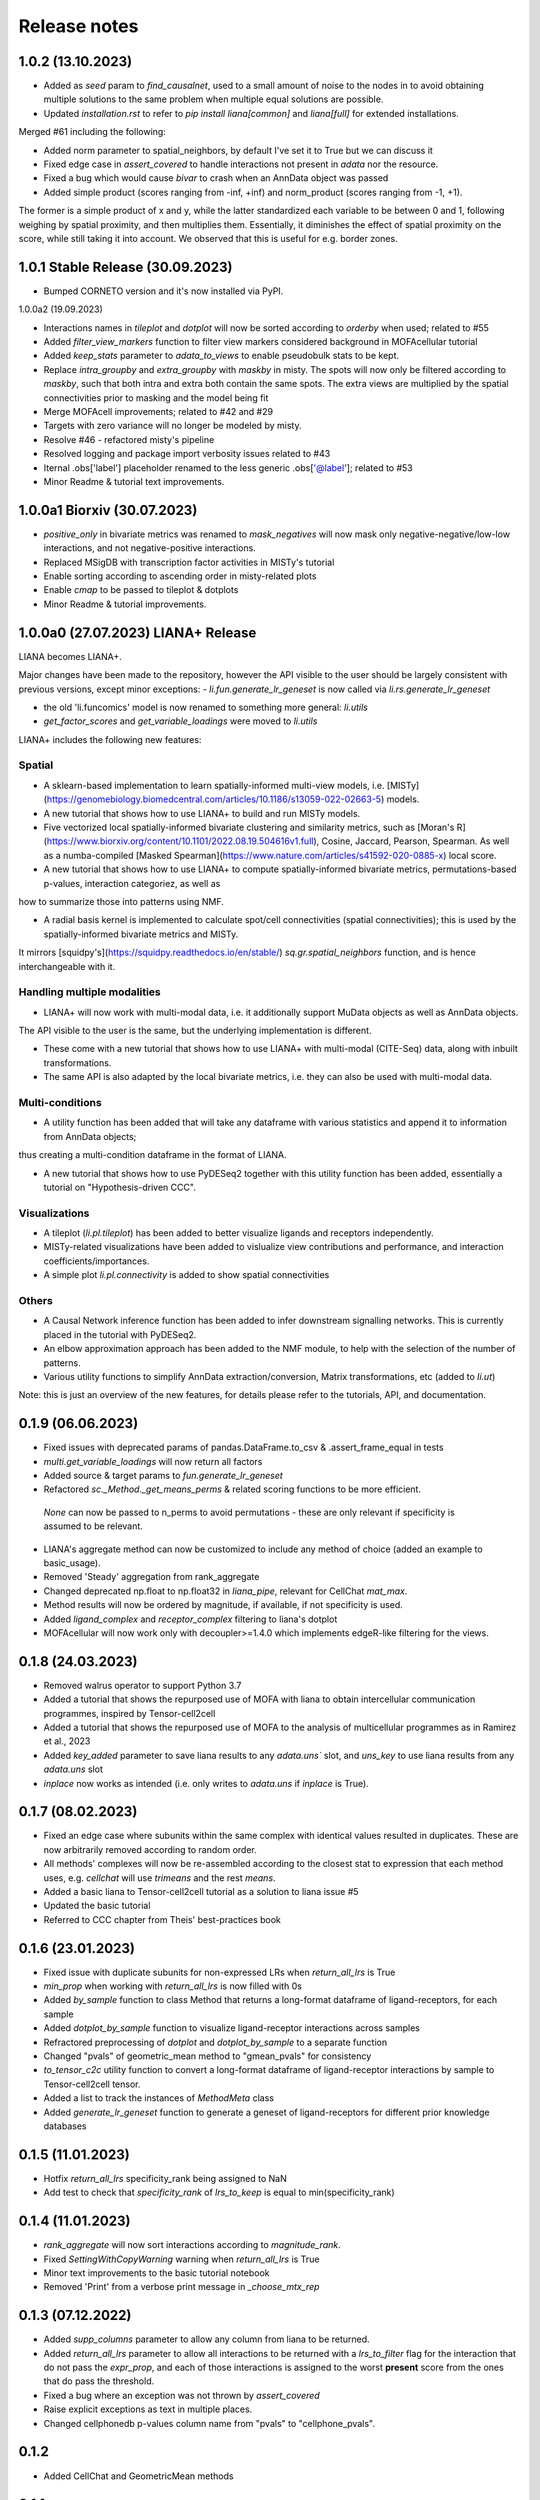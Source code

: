Release notes
=============

1.0.2 (13.10.2023)
-------------------------------------------------
- Added as `seed` param to `find_causalnet`, used to a small amount of noise to the nodes in to avoid obtaining multiple solutions to the same problem when multiple equal solutions are possible.

- Updated `installation.rst` to refer to `pip install liana[common]` and `liana[full]` for extended installations.

Merged #61 including the following:

- Added norm parameter to spatial_neighbors, by default I've set it to True but we can discuss it

- Fixed edge case in `assert_covered` to handle interactions not present in `adata` nor the resource.

- Fixed a bug which would cause `bivar` to crash when an AnnData object was passed

- Added simple product (scores ranging from -inf, +inf) and norm_product (scores ranging from -1, +1). 
The former is a simple product of x and y, while the latter standardized each variable to be between 0 and 1, following weighing by spatial proximity, and then multiplies them.
Essentially, it diminishes the effect of spatial proximity on the score, while still taking it into account. We observed that this is useful for e.g. border zones.


1.0.1 Stable Release (30.09.2023)
-------------------------------------------------
- Bumped CORNETO version and it's now installed via PyPI.

1.0.0a2 (19.09.2023)

- Interactions names in `tileplot` and `dotplot` will now be sorted according to `orderby` when used; related to #55

- Added `filter_view_markers` function to filter view markers considered background in MOFAcellular tutorial

- Added `keep_stats` parameter to `adata_to_views` to enable pseudobulk stats to be kept.

- Replace `intra_groupby` and `extra_groupby` with `maskby` in misty. 
  The spots will now only be filtered according to `maskby`, such that both intra and extra both contain the same spots.
  The extra views are multiplied by the spatial connectivities prior to masking and the model being fit

- Merge MOFAcell improvements; related to #42 and #29

- Targets with zero variance will no longer be modeled by misty.

- Resolve #46 - refactored misty's pipeline

- Resolved logging and package import verbosity issues related to #43

- Iternal .obs['label'] placeholder renamed to the less generic .obs['@label']; related to #53

- Minor Readme & tutorial text improvements.


1.0.0a1 Biorxiv (30.07.2023)
---------------------------------------------------------

- `positive_only` in bivariate metrics was renamed to `mask_negatives` will now mask only negative-negative/low-low interactions, and not negative-positive interactions.

- Replaced MSigDB with transcription factor activities in MISTy's tutorial

- Enable sorting according to ascending order in misty-related plots

- Enable `cmap` to be passed to tileplot & dotplots

- Minor Readme & tutorial improvements.


1.0.0a0 (27.07.2023) LIANA+ Release
---------------------------------------------------------

LIANA becomes LIANA+.

Major changes have been made to the repository, however the API visible to the user should be largely consistent with previous versions, except minor exceptions:
- `li.fun.generate_lr_geneset` is now called via `li.rs.generate_lr_geneset`

- the old 'li.funcomics' model is now renamed to something more general: `li.utils`

- `get_factor_scores` and `get_variable_loadings` were moved to `li.utils`


LIANA+ includes the following new features:

Spatial
~~~~~~~~~~~~~~~~~~~~~~~~~~~~~~~~~~~~~~~~~~~~~~~~~~~~~~~~~~~~~

- A sklearn-based implementation to learn spatially-informed multi-view models, i.e. [MISTy](https://genomebiology.biomedcentral.com/articles/10.1186/s13059-022-02663-5) models.

- A new tutorial that shows how to use LIANA+ to build and run MISTy models.

- Five vectorized local spatially-informed bivariate clustering and similarity metrics, such as [Moran's R](https://www.biorxiv.org/content/10.1101/2022.08.19.504616v1.full), Cosine, Jaccard, Pearson, Spearman. As well as a numba-compiled [Masked Spearman](https://www.nature.com/articles/s41592-020-0885-x) local score.

- A new tutorial that shows how to use LIANA+ to compute spatially-informed bivariate metrics, permutations-based p-values, interaction categoriez, as well as 
how to summarize those into patterns using NMF.

- A radial basis kernel is implemented to calculate spot/cell connectivities (spatial connectivities); this is used by the spatially-informed bivariate metrics and MISTy.
It mirrors [squidpy's](https://squidpy.readthedocs.io/en/stable/) `sq.gr.spatial_neighbors` function, and is hence interchangeable with it. 


Handling multiple modalities
~~~~~~~~~~~~~~~~~~~~~~~~~~~~~~~~~~~~~~~~~~~~~~~~~~~~~~~~~~~~~

- LIANA+ will now work with multi-modal data, i.e. it additionally support MuData objects as well as AnnData objects.
The API visible to the user is the same, but the underlying implementation is different.

- These come with a new tutorial that shows how to use LIANA+ with multi-modal (CITE-Seq) data, along with inbuilt transformations.

- The same API is also adapted by the local bivariate metrics, i.e. they can also be used with multi-modal data.


Multi-conditions
~~~~~~~~~~~~~~~~~~~~~~~~~~~~~~~~~~~~~~~~~~~~~~~~~~~~~~~~~~~~~

- A utility function has been added that will take any dataframe with various statistics and append it to information from AnnData objects;
thus creating a multi-condition dataframe in the format of LIANA.

- A new tutorial that shows how to use PyDESeq2 together with this utility function has been added, essentially a tutorial on "Hypothesis-driven CCC".

Visualizations
~~~~~~~~~~~~~~~~~~~~~~~~~~~~~~~~~~~~~~~~~~~~~~~~~~~~~~~~~~~~~

- A tileplot (`li.pl.tileplot`) has been added to better visualize ligands and receptors independently.

- MISTy-related visualizations have been added to vislualize view contributions and performance, and interaction coefficients/importances.

- A simple plot `li.pl.connectivity` is added to show spatial connectivities 

Others
~~~~~~~~~~~~~~~~~~~~~~~~~~~~~~~~~~~~~~~~~~~~~~~~~~~~~~~~~~~~~

- A Causal Network inference function has been added to infer downstream signalling networks. This is currently placed in the tutorial with PyDESeq2.

- An elbow approximation approach has been added to the NMF module, to help with the selection of the number of patterns.

- Various utility functions to simplify AnnData extraction/conversion, Matrix transformations, etc (added to `li.ut`)

Note: this is just an overview of the new features, for details please refer to the tutorials, API, and documentation.



0.1.9 (06.06.2023)
-----------------------------------------------------------------

- Fixed issues with deprecated params of pandas.DataFrame.to_csv & .assert_frame_equal in tests

- `multi.get_variable_loadings` will now return all factors

- Added source & target params to `fun.generate_lr_geneset`

- Refactored `sc._Method._get_means_perms` & related scoring functions to be more efficient.
 `None` can now be passed to n_perms to avoid permutations - these are only relevant if specificity is assumed to be relevant.

- LIANA's aggregate method can now be customized to include any method of choice (added an example to basic_usage).

- Removed 'Steady' aggregation from rank_aggregate

- Changed deprecated np.float to np.float32 in `liana_pipe`, relevant for CellChat `mat_max`.

- Method results will now be ordered by magnitude, if available, if not specificity is used.

- Added `ligand_complex` and `receptor_complex` filtering to liana's dotplot

- MOFAcellular will now work only with decoupler>=1.4.0 which implements edgeR-like filtering for the views.


0.1.8 (24.03.2023)
------------------------------------------------------------------------------------------------------------------------------

- Removed walrus operator to support Python 3.7

- Added a tutorial that shows the repurposed use of MOFA with liana to obtain intercellular communication programmes, inspired by Tensor-cell2cell

- Added a tutorial that shows the repurposed use of MOFA to the analysis of multicellular programmes as in Ramirez et al., 2023

- Added `key_added` parameter to save liana results to any `adata.uns`` slot, and `uns_key` to use liana results from any `adata.uns` slot

- `inplace` now works as intended (i.e. only writes to `adata.uns` if `inplace` is True).


0.1.7 (08.02.2023)
------------------------------------------------------------------------------------------------------------------------------

- Fixed an edge case where subunits within the same complex with identical values resulted in duplicates. These are now arbitrarily removed according to random order.

- All methods' complexes will now be re-assembled according to the closest stat to expression that each method uses, e.g. `cellchat` will use `trimeans` and the rest `means`.

- Added a basic liana to Tensor-cell2cell tutorial as a solution to liana issue #5

- Updated the basic tutorial 

- Referred to CCC chapter from Theis' best-practices book


0.1.6 (23.01.2023)
-----------------------------------------
- Fixed issue with duplicate subunits for non-expressed LRs when `return_all_lrs` is True

- `min_prop` when working with `return_all_lrs` is now filled with 0s

- Added `by_sample` function to class Method that returns a long-format dataframe of ligand-receptors, for each sample

- Added `dotplot_by_sample` function to visualize ligand-receptor interactions across samples

- Refractored preprocessing of `dotplot` and `dotplot_by_sample` to a separate function

- Changed "pvals" of geometric_mean method to "gmean_pvals" for consistency

- `to_tensor_c2c` utility function to convert a long-format dataframe of ligand-receptor interactions by sample to Tensor-cell2cell tensor.

- Added a list to track the instances of `MethodMeta` class

- Added `generate_lr_geneset` function to generate a geneset of ligand-receptors for different prior knowledge databases


0.1.5 (11.01.2023)
-----------------------------------------
- Hotfix `return_all_lrs` specificity_rank being assigned to NaN

- Add test to check that `specificity_rank` of `lrs_to_keep` is equal to min(specificity_rank)

0.1.4 (11.01.2023)
-----------------------------------------

- `rank_aggregate` will now sort interactions according to `magnitude_rank`.

- Fixed `SettingWithCopyWarning` warning when `return_all_lrs` is True

- Minor text improvements to the basic tutorial notebook

- Removed 'Print' from a verbose print message in `_choose_mtx_rep`


0.1.3 (07.12.2022)
-----------------------------------------
- Added `supp_columns` parameter to allow any column from liana to be returned.

- Added `return_all_lrs` parameter to allow all interactions to be returned with a `lrs_to_filter` flag for the interaction that do not pass the `expr_prop`, and each of those interactions is assigned to the worst **present** score from the ones that do pass the threshold.

- Fixed a bug where an exception was not thrown by `assert_covered`

- Raise explicit exceptions as text in multiple places.

- Changed cellphonedb p-values column name from "pvals" to "cellphone_pvals".

0.1.2
-----------------------------------------
- Added CellChat and GeometricMean methods

0.1.1
-----------------------------------------
- Add progress bar to permutations

- Deal with adata copies to optimize RAM

- change copy to inplace, and assign to uns, rather than return adata

- remove unnecessary filtering in _pre + extend units tests


0.1.0
-----------------------------------------
- Restructure API further

- Submit to PIP


0.0.3
-----------------------------------------
- Added a filter according to `min_cells` per cell identity

- prep_check_adata will now assert that `groupby` exists

- extended test_pre.py tests

- restructured the API to be more scverse-like

0.0.2
-----------------------------------------

- Added `dotplot` as a visualization option

- Added `basic_usage` tutorial

0.0.1
-----------------------------------------

First release alpha version of **liana-py**

- Re-implementations of:
    - CellPhoneDB

    - NATMI

    - SingleCellSignalR

    - Connectome

    - logFC

    - Robust aggregate rank

- Ligand-receptor resources as generated via OmniPathR.

